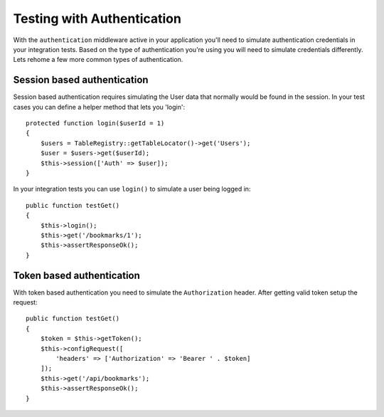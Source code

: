 Testing with Authentication
###########################

With the ``authentication`` middleware active in your application you'll
need to simulate authentication credentials in your integration tests.
Based on the type of authentication you're using you will need to
simulate credentials differently. Lets rehome a few more common types of
authentication.

Session based authentication
============================

Session based authentication requires simulating the User data that
normally would be found in the session. In your test cases you can
define a helper method that lets you 'login'::

   protected function login($userId = 1)
   {
       $users = TableRegistry::getTableLocator()->get('Users');
       $user = $users->get($userId);
       $this->session(['Auth' => $user]);
   }

In your integration tests you can use ``login()`` to simulate a user
being logged in::

   public function testGet()
   {
       $this->login();
       $this->get('/bookmarks/1');
       $this->assertResponseOk();
   }

Token based authentication
==========================

With token based authentication you need to simulate the
``Authorization`` header. After getting valid token setup the request::

   public function testGet()
   {
       $token = $this->getToken();
       $this->configRequest([
           'headers' => ['Authorization' => 'Bearer ' . $token]
       ]);
       $this->get('/api/bookmarks');
       $this->assertResponseOk();
   }
